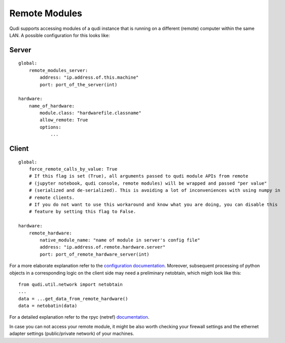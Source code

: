 Remote Modules
==============

Qudi supports accessing modules of a qudi instance that is running on a
different (remote) computer within the same LAN. A possible
configuration for this looks like:

Server
------

::

   global:
       remote_modules_server:
           address: "ip.address.of.this.machine"
           port: port_of_the_server(int)
         
   hardware:
       name_of_hardware:
           module.class: "hardwarefile.classname"
           allow_remote: True
           options:
               ...

Client
------

::

   global:
       force_remote_calls_by_value: True
       # If this flag is set (True), all arguments passed to qudi module APIs from remote
       # (jupyter notebook, qudi console, remote modules) will be wrapped and passed "per value"
       # (serialized and de-serialized). This is avoiding a lot of inconveniences with using numpy in
       # remote clients.
       # If you do not want to use this workaround and know what you are doing, you can disable this
       # feature by setting this flag to False.

   hardware:
       remote_hardware:
           native_module_name: "name of module in server's config file"
           address: "ip.address.of.remote.hardware.server"
           port: port_of_remote_hardware_server(int)

For a more elaborate explanation refer to the `configuration
documentation <https://github.com/Ulm-IQO/qudi-core/blob/main/docs/design_concepts/configuration.rst>`__.
Moreover, subsequent processing of python objects in a corresponding
logic on the client side may need a preliminary netobtain, which migth
look like this:

::

   from qudi.util.network import netobtain
   ...
   data = ...get_data_from_remote_hardware()
   data = netobatin(data)

For a detailed explanation refer to the rpyc (netref)
`documentation <https://rpyc.readthedocs.io/en/latest/index.html>`__.

In case you can not access your remote module, it might be also worth
checking your firewall settings and the ethernet adapter settings
(public/private network) of your machines.
